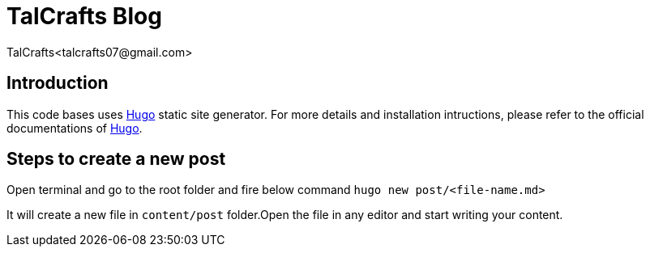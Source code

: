 = TalCrafts Blog
TalCrafts<talcrafts07@gmail.com>

== Introduction

This code bases uses https://gohugo.io/[Hugo] static site generator. For more details and installation intructions, please refer to the official documentations of https://gohugo.io/[Hugo].


== Steps to create a new post

Open terminal and go to the root folder and fire below command
`hugo new post/<file-name.md>`

It will create a new file in `content/post` folder.Open the file in any editor and start writing your content.
